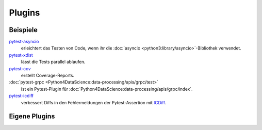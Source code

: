 Plugins
=======

Beispiele
---------

`pytest-asyncio <https://pypi.org/project/pytest-asyncio/>`_
    erleichtert das Testen von Code, wenn ihr die
    :doc:`asyncio <python3:library/asyncio>`-Bibliothek verwendet.
`pytest-xdist <https://pypi.org/project/pytest-xdist>`_
    lässt die Tests parallel ablaufen.
`pytest-cov <https://pypi.org/project/pytest-cov/>`_
    erstellt Coverage-Reports.
:doc:`pytest-grpc <Python4DataScience:data-processing/apis/grpc/test>`
    ist ein Pytest-Plugin für
    :doc:`Python4DataScience:data-processing/apis/grpc/index`.
`pytest-icdiff <https://pypi.org/project/pytest-icdiff/>`_
    verbessert Diffs in den Fehlermeldungen der Pytest-Assertion mit `ICDiff
    <https://www.jefftk.com/icdiff>`_.

.. seealso::
   * `pytest- <https://pypi.org/search/?q=pytest->`_-Suche auf :term:`pypi.org`
   * `Plugin List
     <https://docs.pytest.org/en/latest/reference/plugin_list.html>`_

Eigene Plugins
--------------

.. seealso::
   * `Writing plugins
     <https://docs.pytest.org/en/latest/how-to/writing_plugins.html>`_
